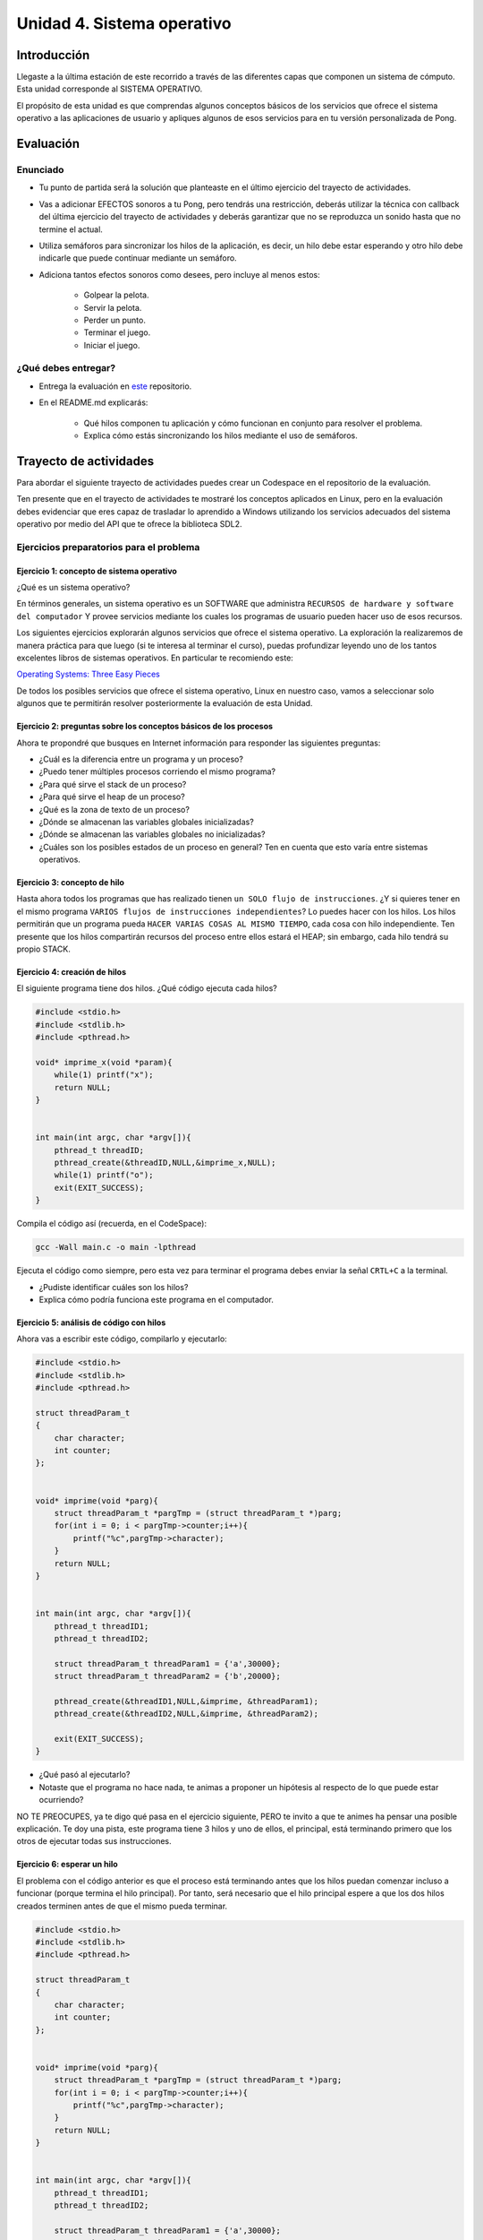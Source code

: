 Unidad 4. Sistema operativo
============================

Introducción
--------------

Llegaste a la última estación de este recorrido a través
de las diferentes capas que componen un sistema de cómputo. Esta unidad 
corresponde al SISTEMA OPERATIVO.

El propósito de esta unidad es que comprendas 
algunos conceptos básicos de los servicios que ofrece
el sistema operativo a las aplicaciones de usuario y apliques
algunos de esos servicios para en tu versión personalizada 
de Pong.

Evaluación
-------------------

Enunciado 
************

* Tu punto de partida será la solución que planteaste en el último 
  ejercicio del trayecto de actividades.
* Vas a adicionar EFECTOS sonoros a tu Pong, pero tendrás una restricción, 
  deberás utilizar la técnica con callback del última ejercicio del trayecto 
  de actividades y deberás garantizar que no se reproduzca un sonido hasta 
  que no termine el actual.
* Utiliza semáforos para sincronizar los hilos de la aplicación, es decir, 
  un hilo debe estar esperando y otro hilo debe indicarle que puede 
  continuar mediante un semáforo.
* Adiciona tantos efectos sonoros como desees, pero incluye al menos estos:

    * Golpear la pelota.
    * Servir la pelota.
    * Perder un punto.
    * Terminar el juego.
    * Iniciar el juego.

¿Qué debes entregar?
**********************

* Entrega la evaluación en `este <https://classroom.github.com/a/ItjGN6K->`__ 
  repositorio. 
* En el README.md explicarás:

    * Qué hilos componen tu aplicación y cómo funcionan en conjunto 
      para resolver el problema.
    * Explica cómo estás sincronizando los hilos mediante el uso 
      de semáforos.

Trayecto de actividades
------------------------

Para abordar el siguiente trayecto de actividades puedes crear un 
Codespace en el repositorio de la evaluación. 

Ten presente que en el trayecto de actividades te mostraré los conceptos 
aplicados en Linux, pero en la evaluación debes evidenciar que eres 
capaz de trasladar lo aprendido a Windows utilizando los servicios 
adecuados del sistema operativo por medio del API que te ofrece la 
biblioteca SDL2. 

Ejercicios preparatorios para el problema
************************************************

Ejercicio 1: concepto de sistema operativo
^^^^^^^^^^^^^^^^^^^^^^^^^^^^^^^^^^^^^^^^^^^^

¿Qué es un sistema operativo?

En términos generales, un sistema operativo es un SOFTWARE que administra
``RECURSOS de hardware y software del computador`` Y provee servicios mediante
los cuales los programas de usuario pueden hacer uso de esos recursos.

Los siguientes ejercicios explorarán algunos servicios que ofrece el sistema
operativo. La exploración la realizaremos de manera práctica para que luego 
(si te interesa al terminar el curso), puedas profundizar leyendo uno de los 
tantos excelentes libros de sistemas operativos. En particular te recomiendo este:

`Operating Systems: Three Easy Pieces <http://pages.cs.wisc.edu/~remzi/OSTEP/>`__

De todos los posibles servicios que ofrece el sistema operativo, Linux en nuestro
caso, vamos a seleccionar solo algunos que te permitirán resolver posteriormente
la evaluación de esta Unidad.

Ejercicio 2: preguntas sobre los conceptos básicos de los procesos 
^^^^^^^^^^^^^^^^^^^^^^^^^^^^^^^^^^^^^^^^^^^^^^^^^^^^^^^^^^^^^^^^^^^

Ahora te propondré que busques en Internet información para 
responder las siguientes preguntas:

* ¿Cuál es la diferencia entre un programa y un proceso?
* ¿Puedo tener múltiples procesos corriendo el mismo programa?
* ¿Para qué sirve el stack de un proceso?
* ¿Para qué sirve el heap de un proceso?
* ¿Qué es la zona de texto de un proceso?
* ¿Dónde se almacenan las variables globales inicializadas?
* ¿Dónde se almacenan las variables globales no inicializadas?
* ¿Cuáles son los posibles estados de un proceso en general? Ten en cuenta
  que esto varía entre sistemas operativos.

Ejercicio 3: concepto de hilo 
^^^^^^^^^^^^^^^^^^^^^^^^^^^^^^^

Hasta ahora todos los programas que has realizado tienen 
``un SOLO flujo de instrucciones``. ¿Y si quieres tener en el 
mismo programa ``VARIOS flujos de instrucciones independientes``? 
Lo puedes hacer con los hilos. Los hilos permitirán que un programa 
pueda ``HACER VARIAS COSAS AL MISMO TIEMPO``, cada cosa con hilo 
independiente. Ten presente que los hilos compartirán recursos del 
proceso entre ellos estará el HEAP; sin embargo, cada hilo tendrá 
su propio STACK.

Ejercicio 4: creación de hilos
^^^^^^^^^^^^^^^^^^^^^^^^^^^^^^^

El siguiente programa tiene dos hilos. ¿Qué código ejecuta cada hilos?

.. code-block:: c

    #include <stdio.h>
    #include <stdlib.h>
    #include <pthread.h>

    void* imprime_x(void *param){
        while(1) printf("x");
        return NULL;
    }


    int main(int argc, char *argv[]){
        pthread_t threadID;
        pthread_create(&threadID,NULL,&imprime_x,NULL);
        while(1) printf("o");
        exit(EXIT_SUCCESS);
    }

Compila el código así (recuerda, en el CodeSpace):

.. code-block:: bash

    gcc -Wall main.c -o main -lpthread

Ejecuta el código como siempre, pero esta vez para terminar el programa debes enviar 
la señal ``CRTL+C`` a la terminal.

* ¿Pudiste identificar cuáles son los hilos?
* Explica cómo podría funciona este programa en el computador.

Ejercicio 5: análisis de código con hilos
^^^^^^^^^^^^^^^^^^^^^^^^^^^^^^^^^^^^^^^^^^^^

Ahora vas a escribir este código, compilarlo y ejecutarlo:

.. code-block:: c

    #include <stdio.h>
    #include <stdlib.h>
    #include <pthread.h>

    struct threadParam_t
    {
        char character;
        int counter;
    };


    void* imprime(void *parg){
        struct threadParam_t *pargTmp = (struct threadParam_t *)parg;
        for(int i = 0; i < pargTmp->counter;i++){
            printf("%c",pargTmp->character);
        }
        return NULL;
    }


    int main(int argc, char *argv[]){
        pthread_t threadID1;
        pthread_t threadID2;

        struct threadParam_t threadParam1 = {'a',30000};
        struct threadParam_t threadParam2 = {'b',20000};

        pthread_create(&threadID1,NULL,&imprime, &threadParam1);
        pthread_create(&threadID2,NULL,&imprime, &threadParam2);

        exit(EXIT_SUCCESS);
    }

* ¿Qué pasó al ejecutarlo? 
* Notaste que el programa no hace nada, te animas a proponer un hipótesis 
  al respecto de lo que puede estar ocurriendo?
  
NO TE PREOCUPES, ya te digo qué pasa en el ejercicio siguiente, PERO te 
invito a que te animes ha pensar una posible explicación. Te doy una pista, 
este programa tiene 3 hilos y uno de ellos, el principal, está terminando 
primero que los otros de ejecutar todas sus instrucciones.

Ejercicio 6: esperar un hilo
^^^^^^^^^^^^^^^^^^^^^^^^^^^^^

El problema con el código anterior es que el proceso está terminando antes 
que los hilos puedan comenzar incluso a funcionar (porque termina 
el hilo principal). Por tanto, será necesario 
que el hilo principal espere a que los dos hilos creados terminen antes de 
que el mismo pueda terminar. 

.. code-block:: c

    #include <stdio.h>
    #include <stdlib.h>
    #include <pthread.h>

    struct threadParam_t
    {
        char character;
        int counter;
    };


    void* imprime(void *parg){
        struct threadParam_t *pargTmp = (struct threadParam_t *)parg;
        for(int i = 0; i < pargTmp->counter;i++){
            printf("%c",pargTmp->character);
        }
        return NULL;
    }


    int main(int argc, char *argv[]){
        pthread_t threadID1;
        pthread_t threadID2;

        struct threadParam_t threadParam1 = {'a',30000};
        struct threadParam_t threadParam2 = {'b',20000};

        pthread_create(&threadID1,NULL,&imprime, &threadParam1);
        pthread_create(&threadID2,NULL,&imprime, &threadParam2);

        pthread_join(threadID1,NULL);
        pthread_join(threadID2,NULL);

        exit(EXIT_SUCCESS);
    }

* ¿Qué debes hacer para esperara a que un hilo en particular termine? 
  (la respuesta está en el código anterior. Solo necesito que seas 
  consciente de lo que se debe hacer).
* Considera los siguientes fragmentos de código y piensa cuál puede ser la 
  diferencia entre ambos:

.. code-block:: c

    pthread_create(&threadID1,NULL,&imprime, &threadParam1);
    pthread_join(threadID1,NULL);
    pthread_create(&threadID2,NULL,&imprime, &threadParam2);
    pthread_join(threadID2,NULL);


.. code-block:: c

    pthread_create(&threadID1,NULL,&imprime, &threadParam1);
    pthread_create(&threadID2,NULL,&imprime, &threadParam2);
    pthread_join(threadID1,NULL);
    pthread_join(threadID2,NULL);

Recuerda que el hilo que ejecute un join, en este caso el principal, 
será bloqueado, no podrá seguir, hasta que el hilo que está esperando 
termine. Entonces dicho esto piensa de nuevo ¿Cuál puede ser 
la diferencia entre los programas anteriores?

Ejercicio 7: para pensar 
^^^^^^^^^^^^^^^^^^^^^^^^^^^^^

Vas a buscar en Internet información sobre SDL2 relacionada con:

* ¿Cómo se crea un hilo?
* Busca e implementa un ejemplo que cree un hilo con SDL2.
* ¿Cuál es el equivalente de join en el API de SDL2?
* Busca e implementa un ejemplo.
* ¿Para qué sirven los semáforos en SDL2?
* Busca e implementa un ejemplo que use un semáforo 
  para evitar una condición de carrera. ¿Qué es una 
  condición de carrera?
* Busca e implementa un ejemplo que use un semáforo 
  para sincronizar dos hilos.
 
Ejercicio 8: ejemplo de referencia para la evaluación   
^^^^^^^^^^^^^^^^^^^^^^^^^^^^^^^^^^^^^^^^^^^^^^^^^^^^^^

Este ejemplo te voy a mostrar cómo se puede reproducir un 
sonido usando SDL2.

Para poder reproducir este ejemplo necesitarás un archivo de audio. 
Puedes descargar `este <https://github.com/juanferfranco/SistemasComputacionales/tree/main/docs/_static/tap.wav>`__. 

Aquí está el código:

.. code-block:: c

    #include <stdio.h>
    #include <stdbool.h>
    #include <SDL.h>
    #include "./constants.h"
    #include <SDL_audio.h>

    typedef struct {
        Uint8* audioData; // Pointer to audio data
        Uint32 audioLength; // Length of audio data in bytes
        Uint32 audioPosition; // Current position in audio data
        SDL_bool audioFinished;
    } AudioContext;


    void AudioCallback(void* userdata, Uint8* stream, int len) {
        AudioContext *audioContext = (AudioContext*)userdata;

        if (audioContext->audioPosition >= audioContext->audioLength) {
            audioContext->audioFinished = SDL_TRUE;
            return;
        }


        // Calculate the amount of data to copy to the stream
        int remainingBytes = audioContext->audioLength - audioContext->audioPosition;
        int bytesToCopy = (len < remainingBytes) ? len : remainingBytes;

        // Copy audio data to the stream
        SDL_memcpy(stream, audioContext->audioData + audioContext->audioPosition, bytesToCopy);

        // Update the audio position
        audioContext->audioPosition += bytesToCopy;

    }


    void play_audio(void){
        static uint8_t isaudioDeviceInit = 0;
        static SDL_AudioSpec audioSpec;
        static SDL_AudioDeviceID audioDevice = 0;
        static AudioContext audioContext;

        if (isaudioDeviceInit == 0) {
            /*
            audioSpec.freq = 44100;
            audioSpec.format = AUDIO_S16SYS;
            audioSpec.channels = 1;
            audioSpec.samples = 2048;
            */

            audioSpec.callback = AudioCallback;
            audioSpec.userdata = &audioContext;

            audioDevice = SDL_OpenAudioDevice(NULL, 0, &audioSpec, NULL, 0);
            if (audioDevice == 0) {
                printf("Unable to open audio device: %s\n", SDL_GetError());
                return 1;
            }
            isaudioDeviceInit = 1;
        }

        audioContext.audioPosition = 0;
        audioContext.audioFinished = SDL_FALSE;
        if (SDL_LoadWAV("tap.wav", &audioSpec, &audioContext.audioData, &audioContext.audioLength) != NULL) {
            SDL_PauseAudioDevice(audioDevice, 0); // Start audio playback
        }
        else {
            printf("Unable to load WAV file: %s\n", SDL_GetError());
        }

        while (audioContext.audioFinished != SDL_TRUE) {
            SDL_Delay(100);
        }

        printf("Audio finished\n");
        SDL_CloseAudio(audioDevice);
        SDL_FreeWAV(audioContext.audioData); // Free the loaded WAV data
    }


    int game_is_running = false;
    SDL_Window* window = NULL;
    SDL_Renderer* renderer = NULL;
    int last_frame_time = 0;

    struct game_object {
        float x;
        float y;
        float width;
        float height;
        float vel_x;
        float vel_y;
    } ball, paddle;

    int initialize_window(void) {
        if (SDL_Init(SDL_INIT_EVERYTHING) != 0) {
            fprintf(stderr, "Error initializing SDL.\n");
            return false;
        }
        window = SDL_CreateWindow(
            NULL,
            SDL_WINDOWPOS_CENTERED,
            SDL_WINDOWPOS_CENTERED,
            WINDOW_WIDTH,
            WINDOW_HEIGHT,
            SDL_WINDOW_BORDERLESS
        );
        if (!window) {
            fprintf(stderr, "Error creating SDL Window.\n");
            return false;
        }
        renderer = SDL_CreateRenderer(window, -1, 0);
        if (!renderer) {
            fprintf(stderr, "Error creating SDL Renderer.\n");
            return false;
        }
        return true;
    }

    void process_input(void) {
        SDL_Event event;
        SDL_PollEvent(&event);
        switch (event.type) {
            case SDL_QUIT:
                game_is_running = false;
                break;
            case SDL_KEYDOWN:
                if (event.key.keysym.sym == SDLK_ESCAPE)
                    game_is_running = false;
                if (event.key.keysym.sym == SDLK_LEFT)
                    paddle.vel_x = -400;
                if (event.key.keysym.sym == SDLK_RIGHT)
                    paddle.vel_x = +400;
                break;
            case SDL_KEYUP:
                if (event.key.keysym.sym == SDLK_LEFT)
                    paddle.vel_x = 0;
                if (event.key.keysym.sym == SDLK_RIGHT)
                    paddle.vel_x = 0;
                if (event.key.keysym.sym == SDLK_p) {
                    play_audio();
                }

                break;
        }
    }

    void setup(void) {
        // Initialize values for the the ball object
        ball.width = 15;
        ball.height = 15;
        ball.x = 20;
        ball.y = 20;
        ball.vel_x = 300;
        ball.vel_y = 300;

        // Initialize the values for the paddle object
        paddle.width = 100;
        paddle.height = 20;
        paddle.x = (WINDOW_WIDTH / 2) - (paddle.width / 2);
        paddle.y = WINDOW_HEIGHT - 40;
        paddle.vel_x = 0;
        paddle.vel_y = 0;
    }

    void update(void) {
        // Calculate how much we have to wait until we reach the target frame time
        int time_to_wait = FRAME_TARGET_TIME - (SDL_GetTicks() - last_frame_time);

        // Only delay if we are too fast too update this frame
        if (time_to_wait > 0 && time_to_wait <= FRAME_TARGET_TIME)
            SDL_Delay(time_to_wait);

        // Get a delta time factor converted to seconds to be used to update my objects
        float delta_time = (SDL_GetTicks() - last_frame_time) / 1000.0;

        // Store the milliseconds of the current frame
        last_frame_time = SDL_GetTicks();

        // update ball and paddle position
        ball.x += ball.vel_x * delta_time;
        ball.y += ball.vel_y * delta_time;
        paddle.x += paddle.vel_x * delta_time;
        paddle.y += paddle.vel_y * delta_time;

        // Check for ball collision with the walls
        if (ball.x <= 0 || ball.x + ball.width >= WINDOW_WIDTH)
            ball.vel_x = -ball.vel_x;
        if (ball.y < 0)
            ball.vel_y = -ball.vel_y;

        // Check for ball collision with the paddle
        if (ball.y + ball.height >= paddle.y && ball.x + ball.width >= paddle.x && ball.x <= paddle.x + paddle.width)
            ball.vel_y = -ball.vel_y;

        // Prevent paddle from moving outside the boundaries of the window
        if (paddle.x <= 0)
            paddle.x = 0;
        if (paddle.x >= WINDOW_WIDTH - paddle.width)
            paddle.x = WINDOW_WIDTH - paddle.width;

        // Check for game over
        if (ball.y + ball.height > WINDOW_HEIGHT) {
            ball.x = WINDOW_WIDTH / 2;
            ball.y = 0;
        }
    }

    void render(void) {
        SDL_SetRenderDrawColor(renderer, 0, 0, 0, 255);
        SDL_RenderClear(renderer);

        // Draw a rectangle for the ball object
        SDL_Rect ball_rect = {
            (int)ball.x,
            (int)ball.y,
            (int)ball.width,
            (int)ball.height
        };
        SDL_SetRenderDrawColor(renderer, 255, 255, 255, 255);
        SDL_RenderFillRect(renderer, &ball_rect);

        // Draw a rectangle for the paddle object
        SDL_Rect paddle_rect = {
            (int)paddle.x,
            (int)paddle.y,
            (int)paddle.width,
            (int)paddle.height
        };
        SDL_SetRenderDrawColor(renderer, 255, 255, 255, 255);
        SDL_RenderFillRect(renderer, &paddle_rect);

        SDL_RenderPresent(renderer);
    }

    void destroy_window(void) {
        SDL_DestroyRenderer(renderer);
        SDL_DestroyWindow(window);
        SDL_Quit();
    }

    int main(int argc, char* args[]) {

        game_is_running = initialize_window();
        setup();

        while (game_is_running) {
            process_input();
            update();
            render();
        }

        destroy_window();

        return 0;
    }

La actividad es:

* Crea una proyecto donde veas en funcionamiento el programa.
* ¿Qué necesitas debe hacer el usuario para que el programa 
  reproduzca el sonido?
* Analiza con detenimiento el código e identifica las partes 
  necesarias para reproducir el sonido.
* Observa qué pasa cuando se reproduce el sonido. ¿Identificas 
  el problema?
* Después de realizar el trayecto de actividades de esta unidad 
  cómo crees que puedas solucionar el problema del programa?
* Soluciona el problema que tiene el programa, pero sin utilizar 
  una API diferente de audio de SDL2, es decir, no debes usar 
  la función SDL_QueueAudio y DEBES garantizar que el programa 
  reproducirá un sonido a la vez. 
* Usa un semáforo para sincronizar los hilos de tu programa. 
  ¿Qué es lo que debes sincronizar? (ten presente que una 
  parte del programa debe detectar el evento y avisarle a otra 
  parte del programa que debe reproducir un sonido). Explica 
  por qué y cómo el semáforo te ayuda a solucionar 
  el problema de sincronización.

